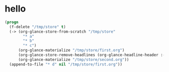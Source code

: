 # I’ve always thought they were lighthouses

* hello
#+begin_src emacs-lisp
(progn
  (f-delete "/tmp/store" t)
  (-> (org-glance-store-from-scratch "/tmp/store"
        "* a"
        "* b"
        "* c")
      (org-glance-materialize "/tmp/store/first.org")
      (org-glance-store-remove-headlines (org-glance-headline-header :-hash "6d0af4c806aa2a7d2573bd7f10137a40"))
      (org-glance-materialize "/tmp/store/second.org"))
  (append-to-file "* d" nil "/tmp/store/first.org"))
#+end_src

#+RESULTS:
